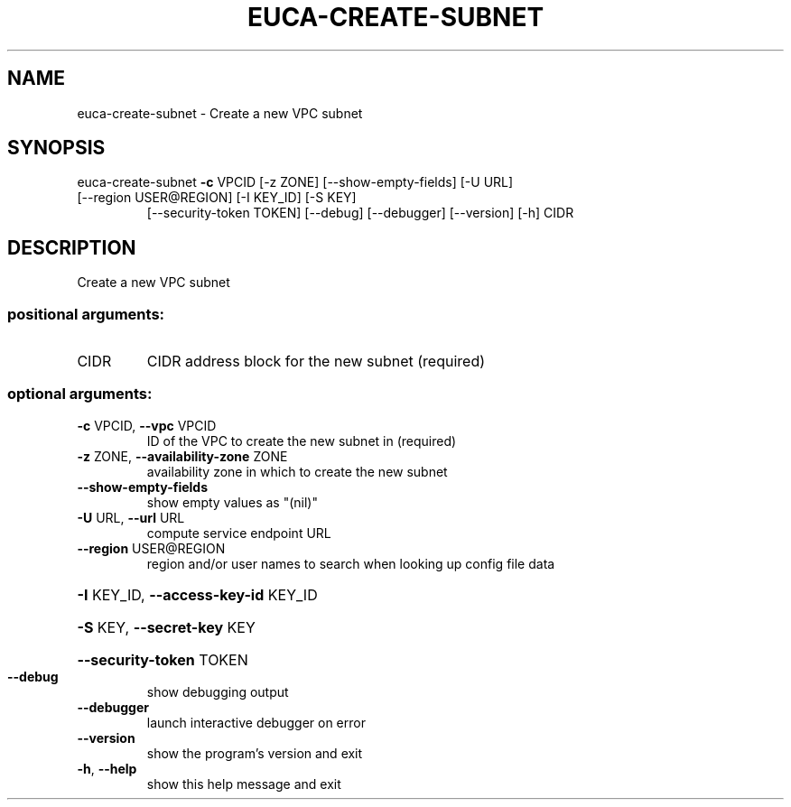 .\" DO NOT MODIFY THIS FILE!  It was generated by help2man 1.47.3.
.TH EUCA-CREATE-SUBNET "1" "November 2016" "euca2ools 3.3" "User Commands"
.SH NAME
euca-create-subnet \- Create a new VPC subnet
.SH SYNOPSIS
euca\-create\-subnet \fB\-c\fR VPCID [\-z ZONE] [\-\-show\-empty\-fields] [\-U URL]
.TP
[\-\-region USER@REGION] [\-I KEY_ID] [\-S KEY]
[\-\-security\-token TOKEN] [\-\-debug] [\-\-debugger]
[\-\-version] [\-h]
CIDR
.SH DESCRIPTION
Create a new VPC subnet
.SS "positional arguments:"
.TP
CIDR
CIDR address block for the new subnet (required)
.SS "optional arguments:"
.TP
\fB\-c\fR VPCID, \fB\-\-vpc\fR VPCID
ID of the VPC to create the new subnet in (required)
.TP
\fB\-z\fR ZONE, \fB\-\-availability\-zone\fR ZONE
availability zone in which to create the new subnet
.TP
\fB\-\-show\-empty\-fields\fR
show empty values as "(nil)"
.TP
\fB\-U\fR URL, \fB\-\-url\fR URL
compute service endpoint URL
.TP
\fB\-\-region\fR USER@REGION
region and/or user names to search when looking up
config file data
.HP
\fB\-I\fR KEY_ID, \fB\-\-access\-key\-id\fR KEY_ID
.HP
\fB\-S\fR KEY, \fB\-\-secret\-key\fR KEY
.HP
\fB\-\-security\-token\fR TOKEN
.TP
\fB\-\-debug\fR
show debugging output
.TP
\fB\-\-debugger\fR
launch interactive debugger on error
.TP
\fB\-\-version\fR
show the program's version and exit
.TP
\fB\-h\fR, \fB\-\-help\fR
show this help message and exit
